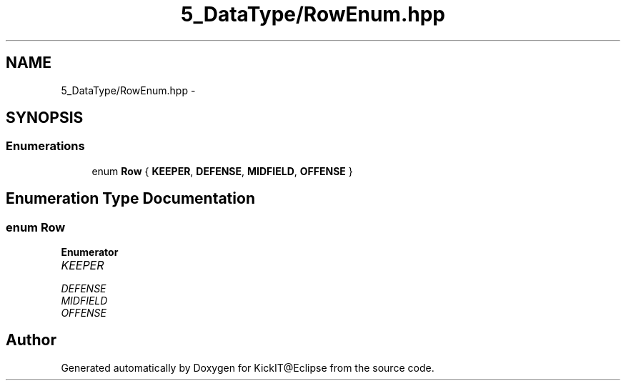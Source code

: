 .TH "5_DataType/RowEnum.hpp" 3 "Mon Sep 25 2017" "KickIT@Eclipse" \" -*- nroff -*-
.ad l
.nh
.SH NAME
5_DataType/RowEnum.hpp \- 
.SH SYNOPSIS
.br
.PP
.SS "Enumerations"

.in +1c
.ti -1c
.RI "enum \fBRow\fP { \fBKEEPER\fP, \fBDEFENSE\fP, \fBMIDFIELD\fP, \fBOFFENSE\fP }"
.br
.in -1c
.SH "Enumeration Type Documentation"
.PP 
.SS "enum \fBRow\fP"

.PP
\fBEnumerator\fP
.in +1c
.TP
\fB\fIKEEPER \fP\fP
.TP
\fB\fIDEFENSE \fP\fP
.TP
\fB\fIMIDFIELD \fP\fP
.TP
\fB\fIOFFENSE \fP\fP
.SH "Author"
.PP 
Generated automatically by Doxygen for KickIT@Eclipse from the source code\&.
